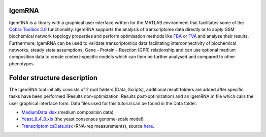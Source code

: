 **********
IgemRNA
**********
IgemRNA is a library with a graphical user interface written for the MATLAB environment that facilitates some of the `Cobra Toolbox 3.0 <https://github.com/opencobra/cobratoolbox/>`_ 
functionality. 
IgemRNA supports the analysis of transcriptome data directly or to apply GSM biochemical network topology properties and perform optimisation methods like `FBA <https://opencobra.github.io/cobratoolbox/latest/modules/analysis/FBA/index.html>`_ 
or `FVA <https://opencobra.github.io/cobratoolbox/stable/modules/analysis/FVA/index.html>`_ and analyse their results. 
Furthermore, IgemRNA can be used to validate transcriptomics data facilitating interconnectivity 
of biochemical networks, steady state assumptions, Gene - Protein - Reaction (GPR) relationship and can use optional medium composition data to create context-specific 
models which can then be further analysed and compared to other phenotypes.

**********
Folder structure description
**********
The IgemRNA tool initially consists of 2 root folders (Data, Scripts), additional result folders are added after specific tasks have been performed (Results non-optimization, Results post-optimization)   
and an IgemRNA.m file which calls the user graphical interface form. 
Data files used for this tutorial can be found in the Data folder:

* `MediumData.xlsx <https://github.com/BigDataInSilicoBiologyGroup/IgemRNA_v4/blob/main/Data/MediumData.xlsx>`_ (medium composition data)
* `Yeast_8_4_0.xls <https://github.com/BigDataInSilicoBiologyGroup/IgemRNA_v4/blob/main/Data/Yeast_8_4_0.xls>`_ (the yeast consensus genome-scale model)  
* `TranscriptomicsData.xlsx <https://github.com/BigDataInSilicoBiologyGroup/IgemRNA_v4/blob/main/Data/TranscriptomicsData.xlsx>`_ (RNA-req measurements), source `here <https://www.ncbi.nlm.nih.gov/geo/query/acc.cgi?acc=GSE130549>`_.
